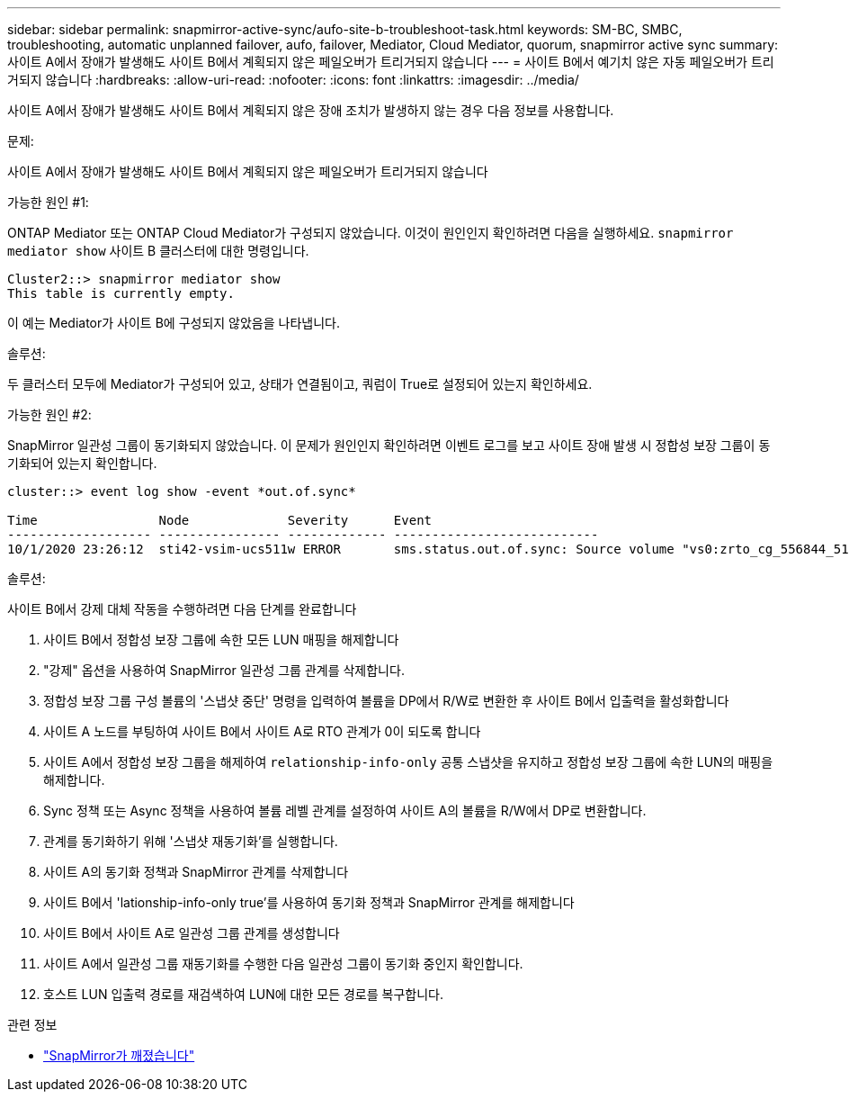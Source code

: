 ---
sidebar: sidebar 
permalink: snapmirror-active-sync/aufo-site-b-troubleshoot-task.html 
keywords: SM-BC, SMBC, troubleshooting, automatic unplanned failover, aufo, failover, Mediator, Cloud Mediator, quorum, snapmirror active sync 
summary: 사이트 A에서 장애가 발생해도 사이트 B에서 계획되지 않은 페일오버가 트리거되지 않습니다 
---
= 사이트 B에서 예기치 않은 자동 페일오버가 트리거되지 않습니다
:hardbreaks:
:allow-uri-read: 
:nofooter: 
:icons: font
:linkattrs: 
:imagesdir: ../media/


[role="lead"]
사이트 A에서 장애가 발생해도 사이트 B에서 계획되지 않은 장애 조치가 발생하지 않는 경우 다음 정보를 사용합니다.

.문제:
사이트 A에서 장애가 발생해도 사이트 B에서 계획되지 않은 페일오버가 트리거되지 않습니다

.가능한 원인 #1:
ONTAP Mediator 또는 ONTAP Cloud Mediator가 구성되지 않았습니다. 이것이 원인인지 확인하려면 다음을 실행하세요.  `snapmirror mediator show` 사이트 B 클러스터에 대한 명령입니다.

....
Cluster2::> snapmirror mediator show
This table is currently empty.
....
이 예는 Mediator가 사이트 B에 구성되지 않았음을 나타냅니다.

.솔루션:
두 클러스터 모두에 Mediator가 구성되어 있고, 상태가 연결됨이고, 쿼럼이 True로 설정되어 있는지 확인하세요.

.가능한 원인 #2:
SnapMirror 일관성 그룹이 동기화되지 않았습니다. 이 문제가 원인인지 확인하려면 이벤트 로그를 보고 사이트 장애 발생 시 정합성 보장 그룹이 동기화되어 있는지 확인합니다.

....
cluster::> event log show -event *out.of.sync*

Time                Node             Severity      Event
------------------- ---------------- ------------- ---------------------------
10/1/2020 23:26:12  sti42-vsim-ucs511w ERROR       sms.status.out.of.sync: Source volume "vs0:zrto_cg_556844_511u_RW1" and destination volume "vs1:zrto_cg_556881_511w_DP1" with relationship UUID "55ab7942-03e5-11eb-ba5a-005056a7dc14" is in "out-of-sync" status due to the following reason: "Transfer failed."
....
.솔루션:
사이트 B에서 강제 대체 작동을 수행하려면 다음 단계를 완료합니다

. 사이트 B에서 정합성 보장 그룹에 속한 모든 LUN 매핑을 해제합니다
. "강제" 옵션을 사용하여 SnapMirror 일관성 그룹 관계를 삭제합니다.
. 정합성 보장 그룹 구성 볼륨의 '스냅샷 중단' 명령을 입력하여 볼륨을 DP에서 R/W로 변환한 후 사이트 B에서 입출력을 활성화합니다
. 사이트 A 노드를 부팅하여 사이트 B에서 사이트 A로 RTO 관계가 0이 되도록 합니다
. 사이트 A에서 정합성 보장 그룹을 해제하여 `relationship-info-only` 공통 스냅샷을 유지하고 정합성 보장 그룹에 속한 LUN의 매핑을 해제합니다.
. Sync 정책 또는 Async 정책을 사용하여 볼륨 레벨 관계를 설정하여 사이트 A의 볼륨을 R/W에서 DP로 변환합니다.
. 관계를 동기화하기 위해 '스냅샷 재동기화'를 실행합니다.
. 사이트 A의 동기화 정책과 SnapMirror 관계를 삭제합니다
. 사이트 B에서 'lationship-info-only true'를 사용하여 동기화 정책과 SnapMirror 관계를 해제합니다
. 사이트 B에서 사이트 A로 일관성 그룹 관계를 생성합니다
. 사이트 A에서 일관성 그룹 재동기화를 수행한 다음 일관성 그룹이 동기화 중인지 확인합니다.
. 호스트 LUN 입출력 경로를 재검색하여 LUN에 대한 모든 경로를 복구합니다.


.관련 정보
* link:https://docs.netapp.com/us-en/ontap-cli/snapmirror-break.html["SnapMirror가 깨졌습니다"^]

